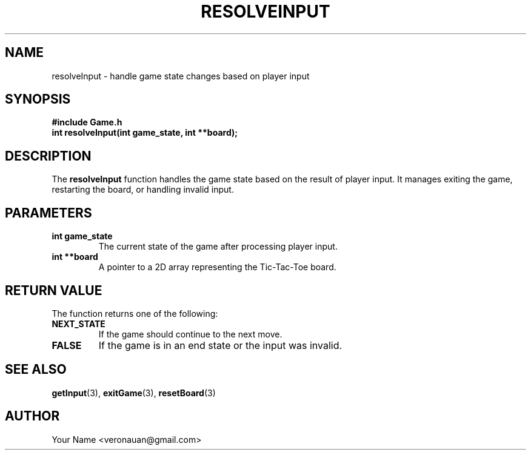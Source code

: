 .TH RESOLVEINPUT 3 "August 2024" "Tic-Tac-Toe Library" "Library Functions Manual"
.SH NAME
resolveInput \- handle game state changes based on player input

.SH SYNOPSIS
.nf
.B #include "Game.h"
.BI "int resolveInput(int game_state, int **board);"
.fi

.SH DESCRIPTION
The
.B resolveInput
function handles the game state based on the result of player input. It manages exiting the game, restarting the board, or handling invalid input.

.SH PARAMETERS
.TP
.B "int game_state"
The current state of the game after processing player input.
.TP
.B "int **board"
A pointer to a 2D array representing the Tic-Tac-Toe board.

.SH RETURN VALUE
The function returns one of the following:
.TP
.B NEXT_STATE
If the game should continue to the next move.
.TP
.B FALSE
If the game is in an end state or the input was invalid.

.SH SEE ALSO
.BR getInput (3),
.BR exitGame (3),
.BR resetBoard (3)

.SH AUTHOR
Your Name <veronauan@gmail.com>
